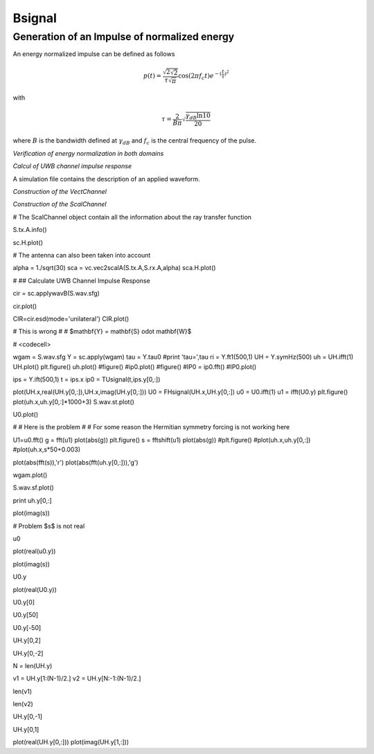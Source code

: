 Bsignal
=======



Generation of an Impulse of normalized energy 
---------------------------------------------

 
An energy normalized impulse can be defined as follows
 
.. math::

     p(t)= \frac{\sqrt{2\sqrt{2}}}{\tau\sqrt{\pi}} \cos(2\pi f_c t) e^{-(\frac{t}{\tau})^2}

with

.. math::

      \tau = \frac{2}{B\pi}\sqrt{\frac{\gamma_{dB}\ln{10}}{20}}
 
where :math:`B` is the bandwidth defined at :math:`\gamma_{dB}` and
:math:`f_c` is the central frequency of the pulse.


.. plot::
    :include-source:

    from pylayers.signal.bsignal import *
    from pylayers.simul.simulem import *
    from matplotlib.pylab import *
    fc     = 4 
    band   = 2
    thresh = 10
    fe     = 100 
    ip     = EnImpulse([],fc,band,thresh,fe)
    ip.plot()
    show()


*Verification of energy normalization in both domains*

.. ipython::

    In [1]: from pylayers.signal.bsignal import *

    In [2]: ip     = EnImpulse([],4,2,10,100)

    In [3]: Et  = sum(ip.y*ip.y)*ip.dx()

    In [4]: print "Time integration",Et

    In [5]: P = ip.esd()
   
    In [6]: Ef = sum(P.y)*P.dx()

    In [7]: print "Frequency integration",Ef


*Calcul of UWB channel impulse response*

A simulation file contains the description of an applied waveform. 

.. ipython::

    In [1]: from pylayers.simul.simulem import *

    In [2]: from matplotlib.pylab import *

    In [3]: S = Simul()

    In [4]: S.load('where2.ini')

    In [5]: st = S.wav.st

    In [6]: sf = S.wav.sf

    In [7]: S.wav.info()

    In [8]: st.plot()


.. plot::

    from pylayers.simul.simulem import *
    from matplotlib.pylab import *
    S = Simul()
    S.load('where2.ini')
    st = S.wav.st
    sf = S.wav.sf
    st.plot()
    figure()
    sf.plot()
    show()



*Construction of the VectChannel*

.. ipython::

    In [9]: vc = S.VC(1,1)

    In [10]: vc.doadod()


.. plot::

    from pylayers.simul.simulem import *
    from matplotlib.pylab import *
    S = Simul()
    S.load('where2.ini')
    vc = S.VC(1,1)
    figure(figsize=(16,8))
    vc.doadod()
    show()

*Construction of the ScalChannel*

.. ipython::

    sc = vc.vec2scal()


# The ScalChannel object contain all the information about the ray transfer function 


S.tx.A.info()


sc.H.plot()


# The antenna can also been taken into account


alpha = 1./sqrt(30)
sca = vc.vec2scalA(S.tx.A,S.rx.A,alpha)
sca.H.plot()


# ## Calculate UWB Channel Impulse Response 


cir = sc.applywavB(S.wav.sfg)


cir.plot()


CIR=cir.esd(mode='unilateral')
CIR.plot()


# This is wrong 
# 
# $\mathbf{Y} = \mathbf{S} \odot \mathbf{W}$

# <codecell>

wgam = S.wav.sfg
Y    = sc.apply(wgam)
tau  = Y.tau0
#print 'tau=',tau
ri   = Y.ft1(500,1)
UH   = Y.symHz(500)
uh   = UH.ifft(1)
UH.plot()
plt.figure()
uh.plot()
#figure()
#ip0.plot()
#figure()
#IP0  = ip0.fft()
#IP0.plot()


ips  = Y.ift(500,1)
t    = ips.x 
ip0  = TUsignal(t,ips.y[0,:])


plot(UH.x,real(UH.y[0,:]),UH.x,imag(UH.y[0,:]))
U0 = FHsignal(UH.x,UH.y[0,:])
u0 = U0.ifft(1)
u1 = ifft(U0.y)
plt.figure()
plot(uh.x,uh.y[0,:]*1000+3)
S.wav.st.plot()


U0.plot()


# # Here is the problem 
# 
# For some reason the Hermitian symmetry forcing is not working here


U1=u0.fft()
g = fft(u1)
plot(abs(g))
plt.figure()
s  = fftshift(u1)
plot(abs(g))
#plt.figure()
#plot(uh.x,uh.y[0,:])
#plot(uh.x,s*50+0.003)

plot(abs(fft(s)),'r')
plot(abs(fft(uh.y[0,:])),'g')


wgam.plot()


S.wav.sf.plot()


print uh.y[0,:]


plot(imag(s))


# Problem $s$ is not real 


u0


plot(real(u0.y))


plot(imag(s))


U0.y


plot(real(U0.y))


U0.y[0]


U0.y[50]


U0.y[-50]


UH.y[0,2]


UH.y[0,-2]


N = len(UH.y)


v1 = UH.y[1:(N-1)/2.]
v2 = UH.y[N:-1:(N-1)/2.]


len(v1)


len(v2)


UH.y[0,-1]


UH.y[0,1]


plot(real(UH.y[0,:]))
plot(imag(UH.y[1,:]))



